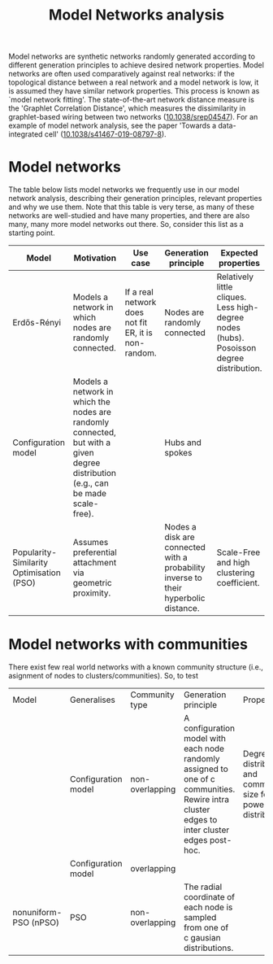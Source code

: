 #+title: Model Networks analysis

Model networks are synthetic networks randomly generated
according to different generation principles to achieve desired
network properties. Model networks are often used comparatively
against real networks: if the topological distance between a real
network and a model network is low, it is assumed they have similar
network properties. This process is known as `model network
fitting'. The state-of-the-art network distance measure is the
'Graphlet Correlation Distance', which measures the dissimilarity in
graphlet-based wiring between two networks ([[https://doi.org/10.1038/srep04547][10.1038/srep04547]]).
For an example of model network analysis, see the paper 'Towards a
data-integrated cell' ([[https://doi.org/10.1038/s41467-019-08797-8][10.1038/s41467-019-08797-8]]).

* Model networks

The table below lists model networks we frequently use in our model
network analysis, describing their generation principles, relevant
properties and why we use them. Note that this table is very terse, as
many of these networks are well-studied and have many properties, and
there are also many, many more model networks out there. So, consider
this list as a starting point.

|------------------------------------------+----------------------------------------------------------------------------------------------------------------------------------+------------------------------------------------------+-------------------------------------------------------------------------------------+------------------------------------------------------------------------------------------+---------------------------|
| Model                                    | Motivation                                                                                                                       | Use case                                             | Generation principle                                                                | Expected properties                                                                      | DOI                       |
|------------------------------------------+----------------------------------------------------------------------------------------------------------------------------------+------------------------------------------------------+-------------------------------------------------------------------------------------+------------------------------------------------------------------------------------------+---------------------------|
| Erdős-Rényi                              | Models a network in which nodes are randomly connected.                                                                          | If a real network does not fit ER, it is non-random. | Nodes are randomly connected                                                        | Relatively little cliques. Less high-degree nodes (hubs). Posoisson degree distribution. | [[https://publi.math.unideb.hu/load_doi.php?pdoi=10_5486_PMD_1959_6_3_4_12][10.5486/pmd.1959.6.3-4.12]] |
| Configuration model                      | Models a network in which the nodes are randomly connected, but with a given degree distribution (e.g., can be made scale-free). |                                                      | Hubs and spokes                                                                     |                                                                                          | [[https://doi.org/10.1002/rsa.3240060204][10.1002/rsa.3240060204]]    |
| Popularity-Similarity Optimisation (PSO) | Assumes preferential attachment via geometric proximity.                                                                         |                                                      | Nodes a disk are connected with a probability inverse to their hyperbolic distance. | Scale-Free and high clustering coefficient.                                              | [[https://doi.org/10.1038/nature11459][10.1038/nature11459]]       |
|------------------------------------------+----------------------------------------------------------------------------------------------------------------------------------+------------------------------------------------------+-------------------------------------------------------------------------------------+------------------------------------------------------------------------------------------+---------------------------|

* Model networks with communities

There exist few real world networks with a known community structure
(i.e., asignment of nodes to clusters/communities). So, to test 

|-----------------------+---------------------+-----------------+---------------------------------------------------------------------------------------------------------------------------------------------+------------------------------------------------------------------------+----------------------------|
| Model                 | Generalises         | Community type  | Generation principle                                                                                                                        | Properties                                                             | DOI                        |
|                       | Configuration model | non-overlapping | A configuration model with each node randomly assigned to one of c communities. Rewire intra cluster edges to inter cluster edges post-hoc. | Degree distribution and community size follow power-law distributions. | [[https://doi.org/10.1103/PhysRevE.78.046110][10.1103/PhysRevE.78.046110]] |
|                       | Configuration model | overlapping     |                                                                                                                                             |                                                                        | [[https://doi.org/10.1103/PhysRevE.80.016118][10.1103/PhysRevE.80.016118]] |
| nonuniform-PSO (nPSO) | PSO                 | non-overlapping | The radial coordinate of each node is sampled from one of c gausian distributions.                                                          |                                                                        | [[https://doi.org/10.1088/1367-2630/aac06f][10.1088/1367-2630/aac06f]]   |
|-----------------------+---------------------+-----------------+---------------------------------------------------------------------------------------------------------------------------------------------+------------------------------------------------------------------------+----------------------------|
